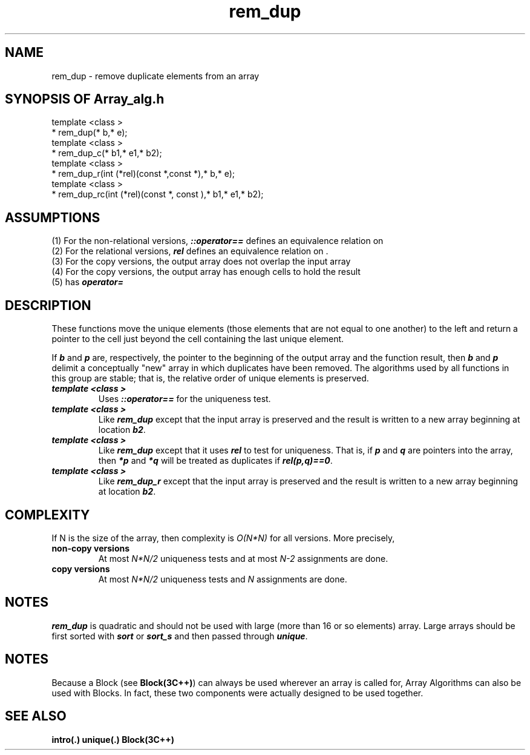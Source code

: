 .\" ident	@(#)Array_alg:man/rem_dup.3	3.2
.\"
.\" C++ Standard Components, Release 3.0.
.\"
.\" Copyright (c) 1991, 1992 AT&T and UNIX System Laboratories, Inc.
.\" Copyright (c) 1988, 1989, 1990 AT&T.  All Rights Reserved.
.\"
.\" THIS IS UNPUBLISHED PROPRIETARY SOURCE CODE OF AT&T and UNIX System
.\" Laboratories, Inc.  The copyright notice above does not evidence
.\" any actual or intended publication of such source code.
.\" 
.TH \f3rem_dup\fP \f3Array_alg(3C++)\fP " "
.SH NAME
rem_dup \- remove duplicate elements from an array
.SH SYNOPSIS OF Array_alg.h
.Bf

    template <class \*(gt>
    \*(gt* rem_dup(\*(gt* b,\*(gt* e);
    template <class \*(gt>
    \*(gt* rem_dup_c(\*(gt* b1,\*(gt* e1,\*(gt* b2);
    template <class \*(gt>
    \*(gt* rem_dup_r(int (*rel)(const \*(gt*,const \*(gt*),\*(gt* b,\*(gt* e);
    template <class \*(gt>
    \*(gt* rem_dup_rc(int (*rel)(const \*(gt*, const \*(gt),\*(gt* b1,\*(gt* e1,\*(gt* b2);

.Be
.SH ASSUMPTIONS
.PP
.br
(1) For the non-relational versions, \*(gt\f4::operator==\f1
defines an equivalence relation on \*(gt
.br
(2) For the relational versions, \f4rel\f1 defines an
equivalence relation on \*(gt.
.br
(3) For the copy versions, the output array does not overlap
the input array
.br
(4) For the copy versions, the output array has enough
cells to hold the result
.br
(5) \*(gt has \f4operator=\f1
.SH DESCRIPTION
.PP
These functions move the unique elements 
(those elements that are not equal to one another) 
to the left and return a pointer to the cell just beyond
the cell containing the last unique element.
.PP
If \f4b\f1 and \f4p\f1 are, respectively, the
pointer to the beginning of the output array and 
the function result, 
then \f4b\f1 and \f4p\f1 delimit a
conceptually "new" array in which duplicates have
been removed.  The algorithms used by all functions
in this group are stable; that is, the relative order of
unique elements is preserved.
.sp 0.5v
.IP "\f4template <class \*(gt>\f1"
.IC "\f4\*(gt* rem_dup(\*(gt* b,\*(gt* e);\f1"
Uses \f4\*(gt::operator==\f1 for the uniqueness test.
.IP "\f4template <class \*(gt>\f1"
.IC "\f4\*(gt* rem_dup_c(\*(gt* b1,\*(gt* e1,\*(gt* b2);\f1"
Like \f4rem_dup\f1 except that the input array
is preserved and the result is written to a new
array beginning at location \f4b2\f1.
.IP "\f4template <class \*(gt>\f1"
.IC "\f4\*(gt* rem_dup_r(int (*rel)(const \*(gt*,const \*(gt*),\*(gt* b,\*(gt* e);\f1"
Like \f4rem_dup\f1 except that it
uses \f4rel\f1 to test for uniqueness.
That is, if \f4p\f1 and \f4q\f1 are pointers 
into the array, then \f4*p\f1 and \f4*q\f1
will be treated as duplicates 
if \f4rel(p,q)==0\f1.
.IP "\f4template <class \*(gt>\f1"
.IC "\f4\*(gt* rem_dup_rc(int (*rel)(const \*(gt*,const \*(gt*),\*(gt* b1,\*(gt* e1,\*(gt* b2);\f1"
Like \f4rem_dup_r\f1 except that the input array
is preserved and the result is written to a new
array beginning at location \f4b2\f1.
.SH COMPLEXITY
.PP
If N is the size of the array, then
complexity is \f2O(N*N)\f1 for all versions.  
More precisely,
.IP "\f3non-copy versions\f1"
At most \f2N*N/2\f1 uniqueness tests and 
at most \f2N\-2\f1 assignments
are done.
.IP "\f3copy versions\f1"
At most \f2N*N/2\f1 uniqueness tests 
and \f2N\f1 assignments are done.
.SH NOTES
.PP
\f4rem_dup\f1 is quadratic and should not be used with 
large (more than 16 or so elements) array.  Large arrays 
should be first sorted with \f4sort\f1 or \f4sort_s\f1 
and then passed through \f4unique\f1.
.SH NOTES
Because a Block (see \f3Block(3C++)\f1)
can always be used wherever an array is called for,
Array Algorithms can also be used with Blocks.
In fact, these two components were actually designed 
to be used together.
.SH SEE ALSO
.Bf
\f3intro(.)\f1
\f3unique(.)\f1
\f3Block(3C++)\f1
.Be
